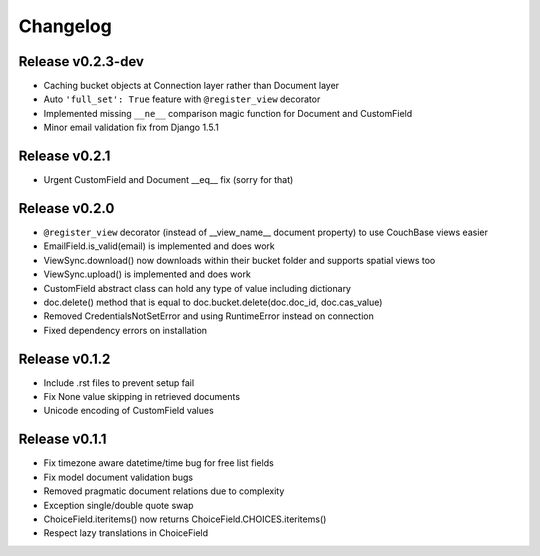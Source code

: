 Changelog
=========

Release v0.2.3-dev
--------------------
* Caching bucket objects at Connection layer rather than Document layer
* Auto ``'full_set': True`` feature with ``@register_view`` decorator
* Implemented missing ``__ne__`` comparison magic function for Document and CustomField
* Minor email validation fix from Django 1.5.1

Release v0.2.1
--------------------
* Urgent CustomField and Document __eq__ fix (sorry for that)

Release v0.2.0
--------------------
* ``@register_view`` decorator (instead of __view_name__ document property) to use CouchBase views easier
* EmailField.is_valid(email) is implemented and does work
* ViewSync.download() now downloads within their bucket folder and supports spatial views too
* ViewSync.upload() is implemented and does work
* CustomField abstract class can hold any type of value including dictionary
* doc.delete() method that is equal to doc.bucket.delete(doc.doc_id, doc.cas_value)
* Removed CredentialsNotSetError and using RuntimeError instead on connection
* Fixed dependency errors on installation

Release v0.1.2
--------------------
* Include .rst files to prevent setup fail
* Fix None value skipping in retrieved documents
* Unicode encoding of CustomField values

Release v0.1.1
--------------------
* Fix timezone aware datetime/time bug for free list fields
* Fix model document validation bugs
* Removed pragmatic document relations due to complexity
* Exception single/double quote swap
* ChoiceField.iteritems() now returns ChoiceField.CHOICES.iteritems()
* Respect lazy translations in ChoiceField
